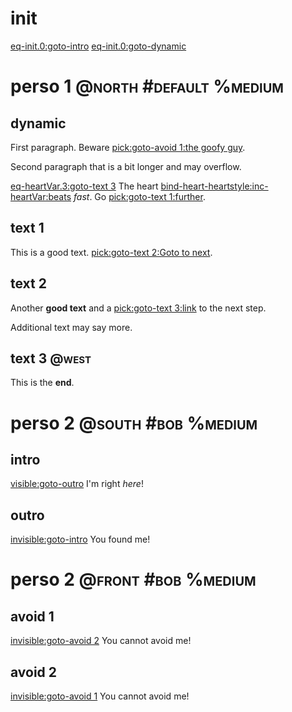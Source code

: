 #+ACTIVATE: init

* init

# Go upon init. Fake variable just to trigger right away.

[[eq-init.0:goto-intro]]
[[eq-init.0:goto-dynamic]]

* perso 1                                               :@north:#default:%medium:

** dynamic

First paragraph. Beware [[pick:goto-avoid 1:the goofy guy]].

Second paragraph that is a bit longer and may overflow.

# Do not leave blank lines between links with no text and following paraghaphs

[[eq-heartVar.3:goto-text 3]]
The heart [[bind-heart-heartstyle:inc-heartVar:beats]] /fast/. Go [[pick:goto-text 1:further]].

** text 1

This is a good text. [[pick:goto-text 2:Goto to next]].

** text 2

Another *good text* and a [[pick:goto-text 3:link]] to the next step.

Additional text may say more.

**  text 3                                                            :@west:

This is the *end*.

* perso 2                                               :@south:#bob:%medium:

** intro

[[visible:goto-outro]]
I'm right /here/!

** outro

[[invisible:goto-intro]]
You found me!

* perso 2                                               :@front:#bob:%medium:

# an area cannot be active twice, hence because of fade in/out, have to jungle between two that will appear identical

** avoid 1

[[invisible:goto-avoid 2]]
You cannot avoid me!

** avoid 2

[[invisible:goto-avoid 1]]
You cannot avoid me!
